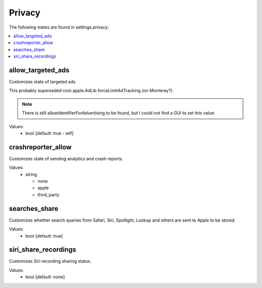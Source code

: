 Privacy
=======

The following states are found in settings.privacy:

.. contents::
   :local:


allow_targeted_ads
------------------
Customizes state of targeted ads.

This probably superseded com.apple.AdLib forceLimitAdTracking (on Monterey?).

.. note::

    There is still allowIdentifierForAdvertising to be found, but I could not
    find a GUI to set this value.

Values:
    - bool [default: true - wtf]


crashreporter_allow
-------------------
Customizes state of sending analytics and crash reports.

Values:
    - string

      * none
      * apple
      * third_party


searches_share
--------------
Customizes whether search queries from Safari, Siri, Spotlight, Lookup
and others are sent to Apple to be stored.

Values:
    - bool [default: true]


siri_share_recordings
---------------------
Customizes Siri recording sharing status.

Values:
    - bool [default: none]


